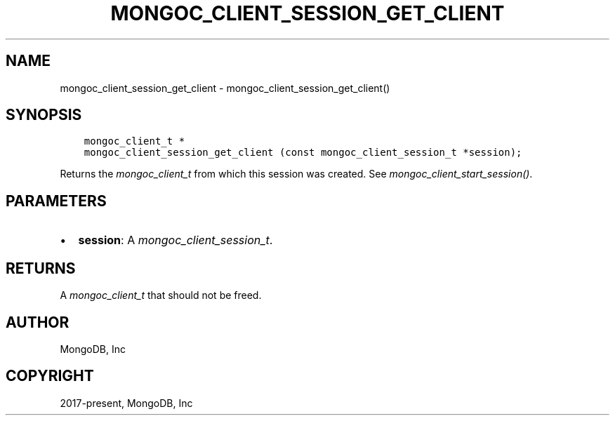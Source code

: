 .\" Man page generated from reStructuredText.
.
.
.nr rst2man-indent-level 0
.
.de1 rstReportMargin
\\$1 \\n[an-margin]
level \\n[rst2man-indent-level]
level margin: \\n[rst2man-indent\\n[rst2man-indent-level]]
-
\\n[rst2man-indent0]
\\n[rst2man-indent1]
\\n[rst2man-indent2]
..
.de1 INDENT
.\" .rstReportMargin pre:
. RS \\$1
. nr rst2man-indent\\n[rst2man-indent-level] \\n[an-margin]
. nr rst2man-indent-level +1
.\" .rstReportMargin post:
..
.de UNINDENT
. RE
.\" indent \\n[an-margin]
.\" old: \\n[rst2man-indent\\n[rst2man-indent-level]]
.nr rst2man-indent-level -1
.\" new: \\n[rst2man-indent\\n[rst2man-indent-level]]
.in \\n[rst2man-indent\\n[rst2man-indent-level]]u
..
.TH "MONGOC_CLIENT_SESSION_GET_CLIENT" "3" "Jan 03, 2023" "1.23.2" "libmongoc"
.SH NAME
mongoc_client_session_get_client \- mongoc_client_session_get_client()
.SH SYNOPSIS
.INDENT 0.0
.INDENT 3.5
.sp
.nf
.ft C
mongoc_client_t *
mongoc_client_session_get_client (const mongoc_client_session_t *session);
.ft P
.fi
.UNINDENT
.UNINDENT
.sp
Returns the \fI\%mongoc_client_t\fP from which this session was created. See \fI\%mongoc_client_start_session()\fP\&.
.SH PARAMETERS
.INDENT 0.0
.IP \(bu 2
\fBsession\fP: A \fI\%mongoc_client_session_t\fP\&.
.UNINDENT
.SH RETURNS
.sp
A \fI\%mongoc_client_t\fP that should not be freed.
.SH AUTHOR
MongoDB, Inc
.SH COPYRIGHT
2017-present, MongoDB, Inc
.\" Generated by docutils manpage writer.
.
